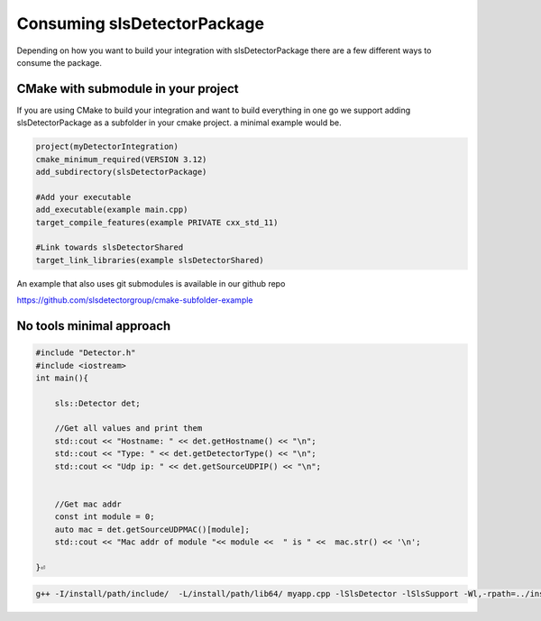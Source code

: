 Consuming slsDetectorPackage
===============================

Depending on how you want to build your integration with 
slsDetectorPackage there are a few different ways to 
consume the package. 



CMake with submodule in your project
---------------------------------------

If you are using CMake to build your integration and want to build everything
in one go we support adding slsDetectorPackage as a subfolder in your cmake project. 
a minimal example would be. 

.. code-block:: cmake

    project(myDetectorIntegration)
    cmake_minimum_required(VERSION 3.12)
    add_subdirectory(slsDetectorPackage)

    #Add your executable
    add_executable(example main.cpp)
    target_compile_features(example PRIVATE cxx_std_11)

    #Link towards slsDetectorShared
    target_link_libraries(example slsDetectorShared)

An example that also uses git submodules is available in our github repo

https://github.com/slsdetectorgroup/cmake-subfolder-example


No tools minimal approach
-----------------------------

.. code-block:: c++

    #include "Detector.h"
    #include <iostream>
    int main(){

        sls::Detector det;

        //Get all values and print them
        std::cout << "Hostname: " << det.getHostname() << "\n";
        std::cout << "Type: " << det.getDetectorType() << "\n";
        std::cout << "Udp ip: " << det.getSourceUDPIP() << "\n";


        //Get mac addr 
        const int module = 0;
        auto mac = det.getSourceUDPMAC()[module];
        std::cout << "Mac addr of module "<< module <<  " is " <<  mac.str() << '\n'; 

    }⏎       

.. code-block:: bash

    g++ -I/install/path/include/  -L/install/path/lib64/ myapp.cpp -lSlsDetector -lSlsSupport -Wl,-rpath=../install/path/lib64